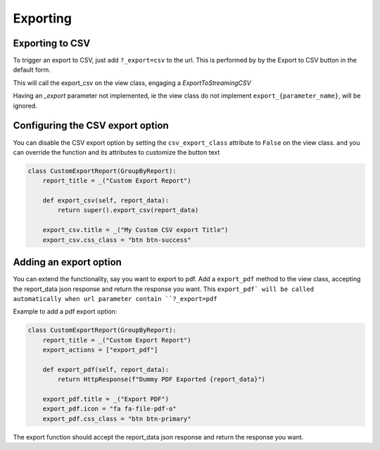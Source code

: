 Exporting
=========

Exporting to CSV
-----------------
To trigger an export to CSV, just add ``?_export=csv`` to the url. This is performed by by the Export to CSV button in the default form.

This will call the export_csv on the view class, engaging a `ExportToStreamingCSV`

Having an `_export` parameter not implemented, ie the view class do not implement ``export_{parameter_name}``,  will be ignored.


Configuring the CSV export option
---------------------------------

You can disable the CSV export option by setting the ``csv_export_class`` attribute to ``False`` on the view class.
and you can override the function and its attributes to customize the button text

.. code-block:: python

    class CustomExportReport(GroupByReport):
        report_title = _("Custom Export Report")

        def export_csv(self, report_data):
            return super().export_csv(report_data)

        export_csv.title = _("My Custom CSV export Title")
        export_csv.css_class = "btn btn-success"


Adding an export option
-----------------------

You can extend the functionality, say you want to export to pdf.
Add a ``export_pdf`` method to the view class, accepting the report_data json response and return the response you want.
This ``export_pdf` will be called automatically when url parameter contain ``?_export=pdf``


Example to add a pdf export option:

.. code-block:: python

    class CustomExportReport(GroupByReport):
        report_title = _("Custom Export Report")
        export_actions = ["export_pdf"]

        def export_pdf(self, report_data):
            return HttpResponse(f"Dummy PDF Exported {report_data}")

        export_pdf.title = _("Export PDF")
        export_pdf.icon = "fa fa-file-pdf-o"
        export_pdf.css_class = "btn btn-primary"

The export function should accept the report_data json response and return the response you want.

